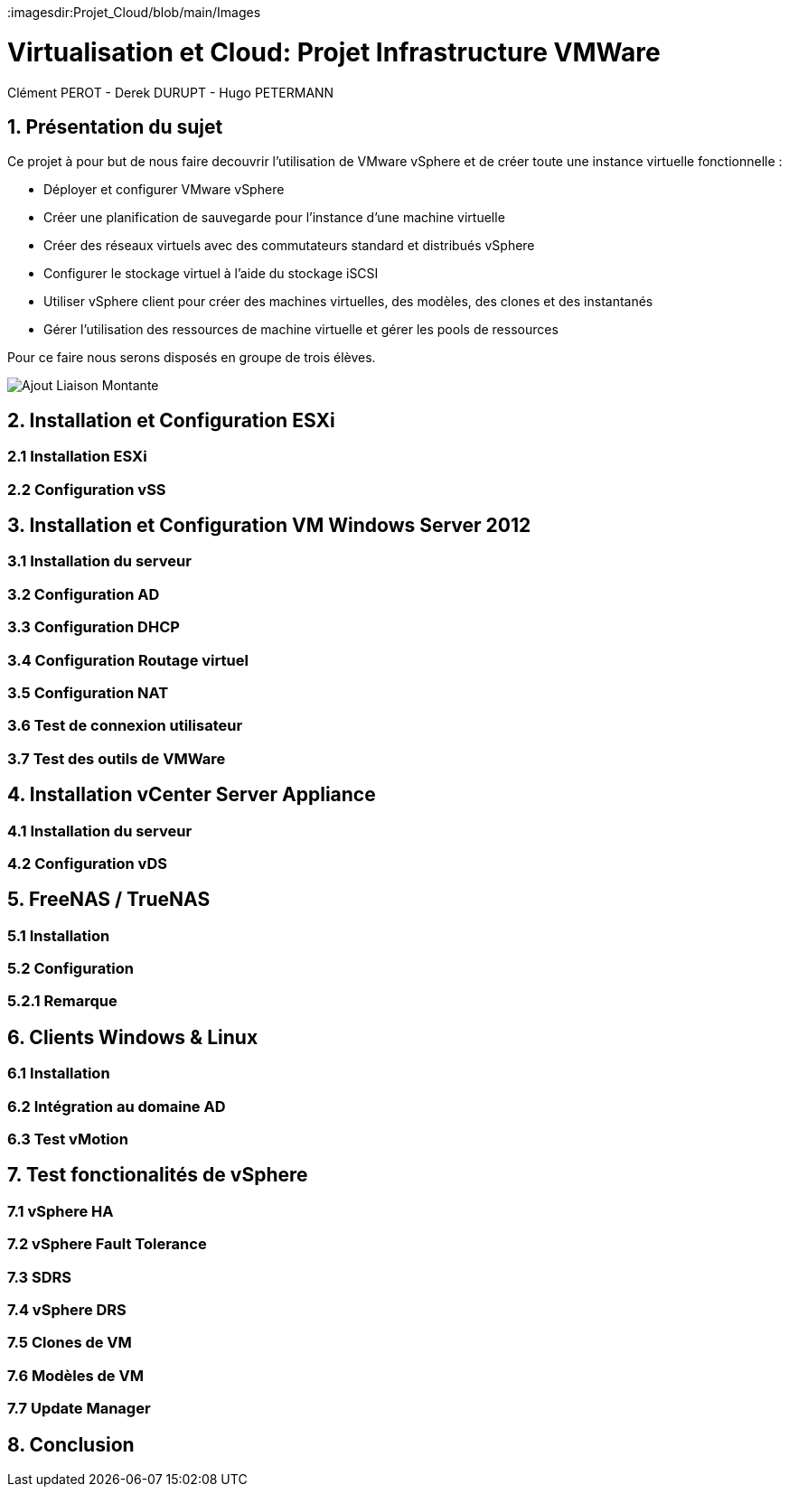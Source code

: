 :imagesdir:Projet_Cloud/blob/main/Images

= Virtualisation et Cloud: Projet Infrastructure VMWare
Clément PEROT - Derek DURUPT - Hugo PETERMANN


== [.underline red]#1. Présentation du sujet#

.Ce projet à pour but de nous faire decouvrir l'utilisation de VMware vSphere et de créer toute une instance virtuelle fonctionnelle :
* Déployer et configurer VMware vSphere
* Créer une planification de sauvegarde pour l'instance d’une machine virtuelle
* Créer des réseaux virtuels avec des commutateurs standard et distribués vSphere
* Configurer le stockage virtuel à l'aide du stockage iSCSI
* Utiliser vSphere client pour créer des machines virtuelles, des modèles, des clones et des instantanés
* Gérer l'utilisation des ressources de machine virtuelle et gérer les pools de ressources

Pour ce faire nous serons disposés en groupe de trois élèves.

image::Ajout_Liaison_Montante.JPG[]

== [.underline red]#2. Installation et Configuration ESXi#
=== [.underline green]#2.1 Installation ESXi#
=== [.underline green]#2.2 Configuration vSS#


== [.underline red]#3. Installation et Configuration VM Windows Server 2012#

=== [.underline green]#3.1 Installation du serveur#
=== [.underline green]#3.2 Configuration AD#
=== [.underline green]#3.3 Configuration DHCP#
=== [.underline green]#3.4 Configuration Routage virtuel#
=== [.underline green]#3.5 Configuration NAT#
=== [.underline green]#3.6 Test de connexion utilisateur#
=== [.underline green]#3.7 Test des outils de VMWare#

== [.underline red]#4. Installation vCenter Server Appliance#

=== [.underline green]#4.1 Installation du serveur#
=== [.underline green]#4.2 Configuration vDS#

== [.underline red]#5. FreeNAS / TrueNAS#

=== [.underline green]#5.1 Installation#
=== [.underline green]#5.2 Configuration#
=== [.underline black]#5.2.1 Remarque#

== [.underline red]#6. Clients Windows & Linux#

=== [.underline green]#6.1 Installation#
=== [.underline green]#6.2 Intégration au domaine AD#
=== [.underline green]#6.3 Test vMotion#

== [.underline red]#7. Test fonctionalités de vSphere#

=== [.underline green]#7.1 vSphere HA#
=== [.underline green]#7.2 vSphere Fault Tolerance#
=== [.underline green]#7.3 SDRS#
=== [.underline green]#7.4 vSphere DRS#
=== [.underline green]#7.5 Clones de VM#
=== [.underline green]#7.6 Modèles de VM#
=== [.underline green]#7.7 Update Manager#

== [.underline red]#8. Conclusion#
